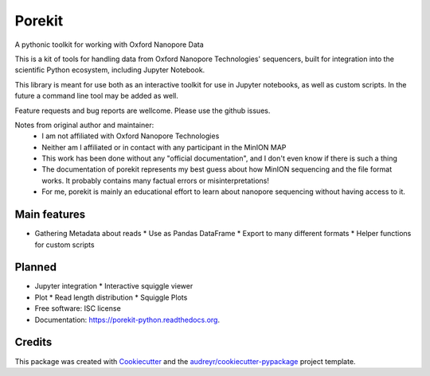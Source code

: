 ===============================
Porekit
===============================
A pythonic toolkit for working with Oxford Nanopore Data

.. image:: https://readthedocs.org/projects/porekit-python/badge/?version=latest
        :target: https://readthedocs.org/projects/porekit-python/?badge=latest
        :alt: Documentation Status


This is a kit of tools for handling data from Oxford Nanopore Technologies' sequencers,
built for integration into the scientific Python ecosystem, including Jupyter
Notebook.

This library is meant for use both as an interactive toolkit for use in Jupyter
notebooks, as well as custom scripts. In the future a command line tool may be
added as well.

Feature requests and bug reports are wellcome. Please use the github issues.


Notes from original author and maintainer:
    * I am not affiliated with Oxford Nanopore Technologies
    * Neither am I affiliated or in contact with any participant in the
      MinION MAP
    * This work has been done without any "official documentation", and I don't
      even know if there is such a thing
    * The documentation of porekit represents my best guess about how MinION
      sequencing and the file format works. It probably contains many factual
      errors or misinterpretations!
    * For me, porekit is mainly an educational effort to learn about nanopore
      sequencing without having access to it.


Main features
-------------
* Gathering Metadata about reads
  * Use as Pandas DataFrame
  * Export to many different formats
  * Helper functions for custom scripts

Planned
------------
* Jupyter integration
  * Interactive squiggle viewer
* Plot
  * Read length distribution
  * Squiggle Plots
* Free software: ISC license
* Documentation: https://porekit-python.readthedocs.org.


Credits
---------

This package was created with Cookiecutter_ and the `audreyr/cookiecutter-pypackage`_ project template.

.. _Cookiecutter: https://github.com/audreyr/cookiecutter
.. _`audreyr/cookiecutter-pypackage`: https://github.com/audreyr/cookiecutter-pypackage
